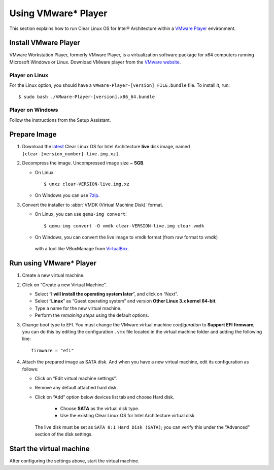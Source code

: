 .. _vm-vmware-player:

Using VMware* Player
####################

This section explains how to run Clear Linux OS for Intel® Architecture 
within a `VMware Player`_ environment.

Install VMware Player
=====================

VMware Workstation Player, formerly VMware Player, is a virtualization
software package for x64 computers running Microsoft Windows or Linux. Download
VMware player from the `VMware website`_.

Player on Linux
---------------

For the Linux option, you should have a ``VMware-Player-[version]_FILE.bundle`` file. To
install it, run:

::

  $ sudo bash ./VMware-Player-[version].x86_64.bundle

Player on Windows
-----------------

Follow the instructions from the Setup Assistant.


Prepare Image
=============

#. Download the `latest`_ Clear Linux OS for Intel Architecture **live** 
   disk image, named ``[clear-[version_number]-live.img.xz]``.

#. Decompress the image. Uncompressed image size ~ **5GB**.

   * On Linux ::

        $ unxz clear-VERSION-live.img.xz

   * On Windows you can use `7zip`_.

#. Convert the installer to :abbr:`VMDK (Virtual Machine Disk)` format.

   * On Linux, you can use ``qemu-img convert``::

      $ qemu-img convert -O vmdk clear-VERSION-live.img clear.vmdk

   * On Windows, you can convert the live image to vmdk format (from raw format to vmdk)
    with a tool like VBoxManage from `VirtualBox`_.


Run using VMware* Player
========================


#. Create a new virtual machine.

#. Click on “Create a new Virtual Machine”.

   * Select “**I will install the operating system later**”, and click on “Next”.
   * Select “**Linux**” as “Guest operating system” and version **Other Linux 3.x kernel 64-bit**.
   * Type a name for the new virtual machine.
   * Perform the *remaining steps* using the default options.

#. Change boot type to EFI.  You must change the VMware virtual machine *configuration*
   to **Support EFI firmware**; you can do this by editing the configuration ``.vmx``
   file located in the virtual machine folder and adding the following line::

     firmware = "efi"

#. Attach the prepared image as SATA disk.  And when you have a new virtual machine,
   edit its configuration as follows:

   * Click on “Edit virtual machine settings”.
   * Remove any default attached hard disk.
   * Click on “Add” option below devices list tab and choose Hard disk.

      * Choose **SATA** as the virtual disk type.
      * Use the existing Clear Linux OS for Intel Architecture virtual disk

     The live disk must be set as ``SATA 0:1 Hard Disk (SATA)``; you can verify
     this under the “Advanced" section of the disk settings.

Start the virtual machine
=========================

After configuring the settings above, start the virtual machine.


.. _VMware website: https://www.vmware.com/products/player/playerpro-evaluation.html
.. _VMware Player: http://www.vmware.com/products/player/
.. _latest: https://download.clearlinux.org/image/
.. _7zip: http://www.7-zip.org/
.. _VirtualBox: https://www.virtualbox.org/

